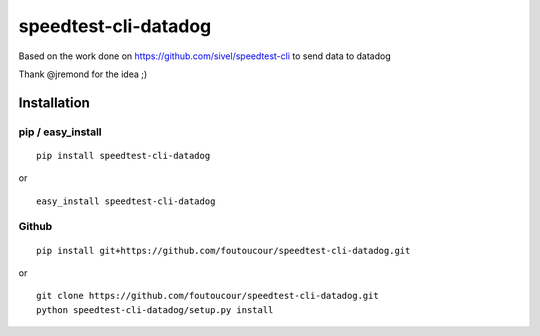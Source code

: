 speedtest-cli-datadog
=====================

Based on the work done on https://github.com/sivel/speedtest-cli to send data to datadog

Thank @jremond for the idea ;)

Installation
------------

pip / easy\_install
~~~~~~~~~~~~~~~~~~~

::

    pip install speedtest-cli-datadog

or

::

    easy_install speedtest-cli-datadog

Github
~~~~~~

::

    pip install git+https://github.com/foutoucour/speedtest-cli-datadog.git

or

::

    git clone https://github.com/foutoucour/speedtest-cli-datadog.git
    python speedtest-cli-datadog/setup.py install

